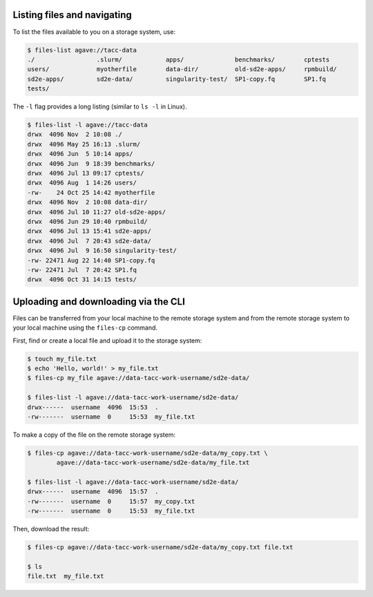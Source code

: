.. _files:


Listing files and navigating
############################

To list the files available to you on a storage system, use:

.. code-block:: console

    $ files-list agave://tacc-data
    ./                 .slurm/            apps/              benchmarks/        cptests
    users/             myotherfile        data-dir/          old-sd2e-apps/     rpmbuild/
    sd2e-apps/         sd2e-data/         singularity-test/  SP1-copy.fq        SP1.fq
    tests/             


The ``-l`` flag provides a long listing (similar to ``ls -l`` in Linux).

.. code-block:: console

    $ files-list -l agave://tacc-data
    drwx  4096 Nov  2 10:08 ./
    drwx  4096 May 25 16:13 .slurm/ 
    drwx  4096 Jun  5 10:14 apps/
    drwx  4096 Jun  9 18:39 benchmarks/ 
    drwx  4096 Jul 13 09:17 cptests/   
    drwx  4096 Aug  1 14:26 users/ 
    -rw-    24 Oct 25 14:42 myotherfile  
    drwx  4096 Nov  2 10:08 data-dir/
    drwx  4096 Jul 10 11:27 old-sd2e-apps/
    drwx  4096 Jun 29 10:40 rpmbuild/ 
    drwx  4096 Jul 13 15:41 sd2e-apps/
    drwx  4096 Jul  7 20:43 sd2e-data/   
    drwx  4096 Jul  9 16:50 singularity-test/ 
    -rw- 22471 Aug 22 14:40 SP1-copy.fq     
    -rw- 22471 Jul  7 20:42 SP1.fq 
    drwx  4096 Oct 31 14:15 tests/

Uploading and downloading via the CLI
#####################################

Files can be transferred from your local machine to the remote storage system
and from the remote storage system to your local machine using the 
``files-cp`` command.

First, find or create a local file and upload it to the storage system:

.. code-block:: console

    $ touch my_file.txt
    $ echo 'Hello, world!' > my_file.txt
    $ files-cp my_file agave://data-tacc-work-username/sd2e-data/
    
    $ files-list -l agave://data-tacc-work-username/sd2e-data/
    drwx------  username  4096  15:53  .
    -rw-------  username  0     15:53  my_file.txt


To make a copy of the file on the remote storage system:

.. code-block:: console

    $ files-cp agave://data-tacc-work-username/sd2e-data/my_copy.txt \
            agave://data-tacc-work-username/sd2e-data/my_file.txt

    $ files-list -l agave://data-tacc-work-username/sd2e-data/
    drwx------  username  4096  15:57  .
    -rw-------  username  0     15:57  my_copy.txt
    -rw-------  username  0     15:53  my_file.txt


Then, download the result:

.. code-block:: console

    $ files-cp agave://data-tacc-work-username/sd2e-data/my_copy.txt file.txt

    $ ls
    file.txt  my_file.txt
